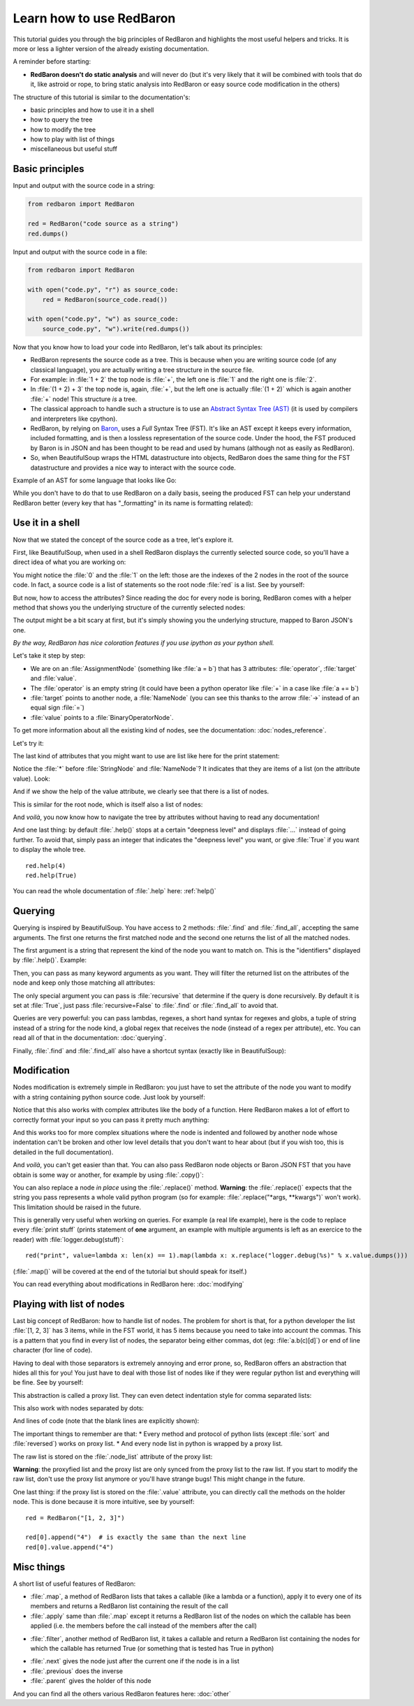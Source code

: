 .. ipython:: python
    :suppress:

    import sys
    sys.path.append("..")

    import redbaron
    redbaron.ipython_behavior = False
    from redbaron import RedBaron

Learn how to use RedBaron
=========================

This tutorial guides you through the big principles of RedBaron and
highlights the most useful helpers and tricks. It is more or less
a lighter version of the already existing documentation.

A reminder before starting:

* **RedBaron doesn't do static analysis** and will never do (but it's
  very likely that it will be combined with tools that do it, like
  astroid or rope, to bring static analysis into RedBaron or easy source
  code modification in the others)

The structure of this tutorial is similar to the documentation's:

* basic principles and how to use it in a shell
* how to query the tree
* how to modify the tree
* how to play with list of things
* miscellaneous but useful stuff

Basic principles
----------------

Input and output with the source code in a string:

.. code-block:: python

    from redbaron import RedBaron

    red = RedBaron("code source as a string")
    red.dumps()

Input and output with the source code in a file:

.. code-block:: python

    from redbaron import RedBaron

    with open("code.py", "r") as source_code:
        red = RedBaron(source_code.read())

    with open("code.py", "w") as source_code:
        source_code.py", "w").write(red.dumps())

Now that you know how to load your code into RedBaron, let's talk about its principles:

* RedBaron represents the source code as a tree. This is because when you are writing source code (of any classical language), you are actually writing a tree structure in the source file.
* For example: in :file:`1 + 2` the top node is :file:`+`, the left one is :file:`1` and the right one is :file:`2`.
* In :file:`(1 + 2) + 3` the top node is, again, :file:`+`, but the left one is actually :file:`(1 + 2)` which is again another :file:`+` node! This structure *is* a tree.
* The classical approach to handle such a structure is to use an `Abstract Syntax Tree (AST) <https://en.wikipedia.org/wiki/Abstract_syntax_tree>`_ (it is used by compilers and interpreters like cpython).
* RedBaron, by relying on `Baron <https://github.com/psycojoker/baron>`_, uses a *Full* Syntax Tree (FST). It's like an AST except it keeps every information, included formatting, and is then a lossless representation of the source code. Under the hood, the FST produced by Baron is in JSON and has been thought to be read and used by humans (although not as easily as RedBaron).
* So, when BeautifulSoup wraps the HTML datastructure into objects, RedBaron does the same thing for the FST datastructure and provides a nice way to interact with the source code.

Example of an AST for some language that looks like Go:

.. image:: ast.png

While you don't have to do that to use RedBaron on a daily basis, seeing
the produced FST can help your understand RedBaron better (every key
that has "_formatting" in its name is formatting related):

.. ipython:: python

    import json

    red = RedBaron("1+2")
    print json.dumps(red.fst(), indent=4)  # json.dumps is used for pretty printing

Use it in a shell
-----------------

Now that we stated the concept of the source code as a tree, let's explore it.

First, like BeautifulSoup, when used in a shell RedBaron displays the currently
selected source code, so you'll have a direct idea of what you are working on:

.. ipython:: python

    red = RedBaron("stuff = 1 + 2\nprint 'Hello', stuff")
    red

You might notice the :file:`0` and the :file:`1` on the left: those are the
indexes of the 2 nodes in the root of the source code. In fact, a source code is
a list of statements so the root node :file:`red` is a list. See by yourself:

.. ipython:: python

    red[0]
    red[1]

But now, how to access the attributes? Since reading the doc for every node is
boring, RedBaron comes with a helper method that shows you the underlying
structure of the currently selected nodes:

.. ipython:: python

    red[0]
    red[0].help()

The output might be a bit scary at first, but it's simply showing you the
underlying structure, mapped to Baron JSON's one.

*By the way, RedBaron has nice coloration features if you use ipython as
your python shell.*

Let's take it step by step:

* We are on an :file:`AssignmentNode` (something like :file:`a = b`) that has 3 attributes: :file:`operator`, :file:`target` and :file:`value`.
* The :file:`operator` is an empty string (it could have been a python operator like :file:`+` in a case like :file:`a += b`)
* :file:`target` points to another node, a :file:`NameNode` (you can see this thanks to the arrow :file:`->` instead of an equal sign :file:`=`)
* :file:`value` points to a :file:`BinaryOperatorNode`.

To get more information about all the existing kind of nodes, see the
documentation: :doc:`nodes_reference`.

Let's try it:

.. ipython:: python

    red[0]
    red[0].operator
    red[0].target
    red[0].value

The last kind of attributes that you might want to use are list like here for the print
statement:

.. ipython:: python

    red[1].help()

Notice the :file:`*` before :file:`StringNode` and :file:`NameNode`? It
indicates that they are items of a list (on the attribute value). Look:

.. ipython:: python

    red[1]
    red[1].value
    red[1].value[0]
    red[1].value[1]

And if we show the help of the value attribute, we clearly see that
there is a list of nodes.

.. ipython:: python

    red[1].value.help()

This is similar for the root node, which is itself also a list of nodes:

.. ipython:: python

    red.help()

And *voilà*, you now know how to navigate the tree by attributes without having
to read any documentation!

And one last thing: by default :file:`.help()` stops at a certain
"deepness level" and displays :file:`...` instead of going further. To
avoid that, simply pass an integer that indicates the "deepness level"
you want, or give :file:`True` if you want to display the whole tree.

::

    red.help(4)
    red.help(True)

You can read the whole documentation of :file:`.help` here: :ref:`help()`

Querying
--------

Querying is inspired by BeautifulSoup. You have access to 2 methods:
:file:`.find` and :file:`.find_all`, accepting the same arguments. The
first one returns the first matched node and the second one returns
the list of all the matched nodes.

The first argument is a string that represent the kind of the node you want to
match on. This is the "identifiers" displayed by :file:`.help()`. Example:

.. ipython:: python

    red
    red.help()
    red.find("assignment")
    red.find("print")
    red.find_all("int")

Then, you can pass as many keyword arguments as you want. They will
filter the returned list on the attributes of the node and keep only
those matching all attributes:

.. ipython:: python

    red.find("int", value=2)

The only special argument you can pass is :file:`recursive` that determine if
the query is done recursively. By default it is set at :file:`True`, just pass
:file:`recursive=False` to :file:`.find` or :file:`.find_all` to avoid that.

Queries are very powerful: you can pass lambdas, regexes, a short hand syntax for
regexes and globs, a tuple of string instead of a string for the node kind, a
global regex that receives the node (instead of a regex per attribute), etc.
You can read all of that in the documentation: :doc:`querying`.

Finally, :file:`.find` and :file:`.find_all` also have a shortcut syntax (exactly like
in BeautifulSoup):

.. ipython:: python

    red.int  # is the equivalent of red.find("int")
    red("int", value=2)  # is the equivalent of red.find_all("int", value=2)

Modification
------------

Nodes modification is extremely simple in RedBaron: you just have to set the
attribute of the node you want to modify with a string containing python source
code. Just look by yourself:

.. ipython:: python

    red
    red[0].target = "something_else"
    red[0].value = "42 * 34"
    red
    red[1].value = "'Hello World!'"
    red

Notice that this also works with complex attributes like the body of a
function. Here RedBaron makes a lot of effort to correctly format your input so
you can pass it pretty much anything:

.. ipython:: python

    red = RedBaron("def a():\n    pass")
    red[0].value = "1 + 1"
    red  # correctly indented
    red[0].value = "\n\n\n           stuff\n"
    red  # again

And this works too for more complex situations where the node is indented and
followed by another node whose indentation can't be broken and
other low level details that you don't want to hear about (but if you wish
too, this is detailed in the full documentation).

And *voilà*, you can't get easier than that. You can also pass RedBaron node
objects or Baron JSON FST that you have obtain is some way or another, for example by
using :file:`.copy()`:

.. ipython:: python

    red
    i = red[0].value.copy()
    red[1].value = i
    red

You can also replace a node *in place* using the :file:`.replace()` method.
**Warning**: the :file:`.replace()` expects that the string you pass
represents a whole valid python program (so for example: :file:`.replace("*args,
**kwargs")` won't work). This limitation should be raised in the future.

.. ipython:: python

    red
    red[0].value.replace("1234")
    red

This is generally very useful when working on queries. For example (a real life
example), here is the code to replace every :file:`print stuff` (prints
statement of **one** argument, an example with multiple arguments is left as an exercice to the
reader) with :file:`logger.debug(stuff)`:

::

    red("print", value=lambda x: len(x) == 1).map(lambda x: x.replace("logger.debug(%s)" % x.value.dumps()))

(:file:`.map()` will be covered at the end of the tutorial but should speak for itself.)

You can read everything about modifications in RedBaron here: :doc:`modifying`

Playing with list of nodes
--------------------------

Last big concept of RedBaron: how to handle list of nodes. The problem for
short is that, for a python developer the list :file:`[1, 2, 3]` has 3 items,
while in the FST world, it has 5 items because you need to take into account
the commas. This is a pattern that you find in every list of nodes, the
separator being either commas, dot (eg: :file:`a.b(c)[d]`) or end of line
character (for line of code).

Having to deal with those separators is extremely annoying and error
prone, so, RedBaron offers an abstraction that hides all this for you!
You just have to deal with those list of nodes like if they were regular
python list and everything will be fine. See by yourself:

.. ipython:: python

    red = RedBaron("[1, 2, 3]")
    red.help()
    red[0].value  # see: no explicit commas to deal with
    red[0].value.append("4")
    red  # comma has been added for us

This abstraction is called a proxy list. They can even detect
indentation style for comma separated lists:

.. ipython:: python

    red = RedBaron("[\n    1,\n    2,\n    3\n]")
    red
    red[0].value.append("caramba")
    red

This also work with nodes separated by dots:

.. ipython:: python

    red = RedBaron("a.b(c)[d]")
    red
    red[0].value.extend(["e", "(f)", "[g:h]"])
    red

And lines of code (note that the blank lines are explicitly shown):

.. ipython:: python

    red = RedBaron("a = 1\n\nprint a")
    red
    red.insert(1, "if a:\n    print 'a == 1'")
    red

The important things to remember are that:
* Every method and protocol of python lists (except :file:`sort` and :file:`reversed`) works on proxy list.
* And every node list in python is wrapped by a proxy list.

The raw list is stored on the :file:`.node_list` attribute of the proxy list:

.. ipython:: python

    red = RedBaron("[1, 2, 3]")
    red[0].node_list

**Warning**: the proxyfied list and the proxy list are only synced from the proxy
list to the raw list. If you start to modify the raw list, don't
use the proxy list anymore or you'll have strange bugs! This might change in
the future.

One last thing: if the proxy list is stored on the :file:`.value` attribute,
you can directly call the methods on the holder node.
This is done because it is more intuitive, see by yourself:

::

    red = RedBaron("[1, 2, 3]")

    red[0].append("4")  # is exactly the same than the next line
    red[0].value.append("4")

Misc things
-----------

A short list of useful features of RedBaron:

* :file:`.map`, a method of RedBaron lists that takes a callable (like a lambda or a function), apply it to every one of its members and returns a RedBaron list containing the result of the call
* :file:`.apply` same than :file:`.map` except it returns a RedBaron list of the nodes on which the callable has been applied (i.e. the members before the call instead of the members after the call)

.. ipython:: python

    red = RedBaron("[1, 2, 3]")
    red("int").map(lambda x: x.value + 42)
    red("int").apply(lambda x: x.value + 42)

* :file:`.filter`, another method of RedBaron list, it takes a callable and return a RedBaron list containing the nodes for which the callable has returned True (or something that is tested has True in python)

.. ipython:: python

    red = RedBaron("[1, 2, 3]")
    red("int").filter(lambda x: x.value % 2 == 1)  # odd numbers

* :file:`.next` gives the node just after the current one if the node is in a list
* :file:`.previous` does the inverse
* :file:`.parent` gives the holder of this node

.. ipython:: python

    red = RedBaron("[1, 2, 3]")
    red.int_
    red.int_.next
    red.int_.previous  # None because nothing is behind it
    red.int_.parent

And you can find all the others various RedBaron features here: :doc:`other`
